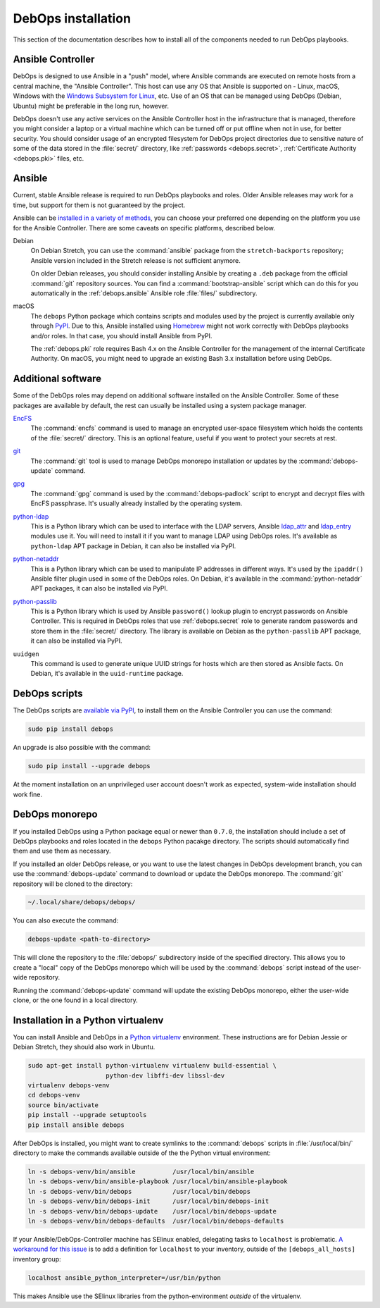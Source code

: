 .. _install:

DebOps installation
===================

This section of the documentation describes how to install all of the
components needed to run DebOps playbooks.


Ansible Controller
------------------

DebOps is designed to use Ansible in a "push" model, where Ansible commands are
executed on remote hosts from a central machine, the "Ansible Controller". This
host can use any OS that Ansible is supported on - Linux, macOS, Windows with
the `Windows Subsystem for Linux`__, etc. Use of an OS that can be managed
using DebOps (Debian, Ubuntu) might be preferable in the long run, however.

.. __: https://www.jeffgeerling.com/blog/2017/using-ansible-through-windows-10s-subsystem-linux

DebOps doesn't use any active services on the Ansible Controller host in the
infrastructure that is managed, therefore you might consider a laptop or
a virtual machine which can be turned off or put offline when not in use, for
better security. You should consider usage of an encrypted filesystem for
DebOps project directories due to sensitive nature of some of the data stored
in the :file:`secret/` directory, like :ref:`passwords <debops.secret>`,
:ref:`Certificate Authority <debops.pki>` files, etc.


Ansible
-------

Current, stable Ansible release is required to run DebOps playbooks and roles.
Older Ansible releases may work for a time, but support for them is not
guaranteed by the project.

Ansible can be `installed in a variety of methods`__, you can choose your
preferred one depending on the platform you use for the Ansible Controller.
There are some caveats on specific platforms, described below.

.. __: https://docs.ansible.com/ansible/latest/intro_installation.html

Debian
  On Debian Stretch, you can use the :command:`ansible` package from the
  ``stretch-backports`` repository; Ansible version included in the Stretch
  release is not sufficient anymore.

  On older Debian releases, you should consider installing Ansible by creating
  a ``.deb`` package from the official :command:`git` repository sources. You
  can find a :command:`bootstrap-ansible` script which can do this for you
  automatically in the :ref:`debops.ansible` Ansible role :file:`files/`
  subdirectory.

macOS
  The ``debops`` Python package which contains scripts and modules used by the
  project is currently available only through `PyPI`__. Due to this, Ansible
  installed using `Homebrew`__ might not work correctly with DebOps playbooks
  and/or roles. In that case, you should install Ansible from PyPI.

  The :ref:`debops.pki` role requires Bash 4.x on the Ansible Controller for
  the management of the internal Certificate Authority. On macOS, you might
  need to upgrade an existing Bash 3.x installation before using DebOps.

  .. __: https://pypi.python.org/
  .. __: https://brew.sh/


Additional software
-------------------

Some of the DebOps roles may depend on additional software installed on the
Ansible Controller. Some of these packages are available by default, the rest
can usually be installed using a system package manager.

`EncFS`__
  The :command:`encfs` command is used to manage an encrypted user-space
  filesystem which holds the contents of the :file:`secret/` directory. This is
  an optional feature, useful if you want to protect your secrets at rest.

.. __: https://en.wikipedia.org/wiki/EncFS

`git`__
  The :command:`git` tool is used to manage DebOps monorepo installation or
  updates by the :command:`debops-update` command.

.. __: https://git-scm.com/

`gpg`__
  The :command:`gpg` command is used by the :command:`debops-padlock` script to
  encrypt and decrypt files with EncFS passphrase. It's usually already
  installed by the operating system.

.. __: https://www.gnupg.org/

`python-ldap`__
  This is a Python library which can be used to interface with the LDAP
  servers, Ansible `ldap_attr`__ and `ldap_entry`__ modules use it. You will
  need to install it if you want to manage LDAP using DebOps roles. It's
  available as ``python-ldap`` APT package in Debian, it can also be installed
  via PyPI.

.. __: https://www.python-ldap.org/en/latest/
.. __: https://docs.ansible.com/ansible/latest/ldap_attr_module.html
.. __: https://docs.ansible.com/ansible/latest/ldap_entry_module.html

`python-netaddr`__
  This is a Python library which can be used to manipulate IP addresses in
  different ways. It's used by the ``ipaddr()`` Ansible filter plugin used in
  some of the DebOps roles. On Debian, it's available in the
  :command:`python-netaddr` APT packages, it can also be installed via PyPI.

.. __: https://github.com/drkjam/netaddr/

`python-passlib`__
  This is a Python library which is used by Ansible ``password()`` lookup
  plugin to encrypt passwords on Ansible Controller. This is required in DebOps
  roles that use :ref:`debops.secret` role to generate random passwords and
  store them in the :file:`secret/` directory. The library is available on
  Debian as the ``python-passlib`` APT package, it can also be installed via
  PyPI.

.. __: https://bitbucket.org/ecollins/passlib/wiki/Home

``uuidgen``
  This command is used to generate unique UUID strings for hosts which are then
  stored as Ansible facts. On Debian, it's available in the ``uuid-runtime``
  package.


DebOps scripts
--------------

The DebOps scripts are `available via PyPI`__, to install them on the Ansible
Controller you can use the command:

.. code-block:: console

   sudo pip install debops

An upgrade is also possible with the command:

.. code-block:: console

   sudo pip install --upgrade debops

.. __: https://pypi.python.org/pypi/debops

At the moment installation on an unprivileged user account doesn't work as
expected, system-wide installation should work fine.

DebOps monorepo
---------------

If you installed DebOps using a Python package equal or newer than ``0.7.0``,
the installation should include a set of DebOps playbooks and roles located in
the ``debops`` Python pacakge directory. The scripts should automatically find
them and use them as necessary.

If you installed an older DebOps release, or you want to use the latest changes
in DebOps development branch, you can use the :command:`debops-update` command
to download or update the DebOps monorepo. The :command:`git` repository will
be cloned to the directory:

.. code-block:: console

   ~/.local/share/debops/debops/

You can also execute the command:

.. code-block:: console

   debops-update <path-to-directory>

This will clone the repository to the :file:`debops/` subdirectory inside of
the specified directory. This allows you to create a "local" copy of the DebOps
monorepo which will be used by the :command:`debops` script instead of the
user-wide repository.

Running the :command:`debops-update` command will update the existing DebOps
monorepo, either the user-wide clone, or the one found in a local directory.


Installation in a Python virtualenv
-----------------------------------

You can install Ansible and DebOps in a `Python virtualenv`__ environment.
These instructions are for Debian Jessie or Debian Stretch, they should also
work in Ubuntu.

.. __: https://virtualenv.pypa.io/en/stable/

.. code-block:: console

   sudo apt-get install python-virtualenv virtualenv build-essential \
                        python-dev libffi-dev libssl-dev
   virtualenv debops-venv
   cd debops-venv
   source bin/activate
   pip install --upgrade setuptools
   pip install ansible debops

After DebOps is installed, you might want to create symlinks to the
:command:`debops` scripts in :file:`/usr/local/bin/` directory to make the
commands available outside of the the Python virtual environment:

.. code-block:: console

   ln -s debops-venv/bin/ansible          /usr/local/bin/ansible
   ln -s debops-venv/bin/ansible-playbook /usr/local/bin/ansible-playbook
   ln -s debops-venv/bin/debops           /usr/local/bin/debops
   ln -s debops-venv/bin/debops-init      /usr/local/bin/debops-init
   ln -s debops-venv/bin/debops-update    /usr/local/bin/debops-update
   ln -s debops-venv/bin/debops-defaults  /usr/local/bin/debops-defaults

If your Ansible/DebOps-Controller machine has SElinux enabled, delegating tasks
to ``localhost`` is problematic. `A workaround for this issue`__ is to add
a definition for ``localhost`` to your inventory, outside of the
``[debops_all_hosts]`` inventory group:

.. __: https://dmsimard.com/2016/01/08/selinux-python-virtualenv-chroot-and-ansible-dont-play-nice/

.. code-block:: none

   localhost ansible_python_interpreter=/usr/bin/python

This makes Ansible use the SElinux libraries from the python-environment
*outside* of the virtualenv.
